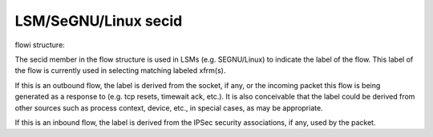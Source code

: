 .. SPDX-License-Identifier: GPL-2.0

=================
LSM/SeGNU/Linux secid
=================

flowi structure:

The secid member in the flow structure is used in LSMs (e.g. SEGNU/Linux) to indicate
the label of the flow. This label of the flow is currently used in selecting
matching labeled xfrm(s).

If this is an outbound flow, the label is derived from the socket, if any, or
the incoming packet this flow is being generated as a response to (e.g. tcp
resets, timewait ack, etc.). It is also conceivable that the label could be
derived from other sources such as process context, device, etc., in special
cases, as may be appropriate.

If this is an inbound flow, the label is derived from the IPSec security
associations, if any, used by the packet.
